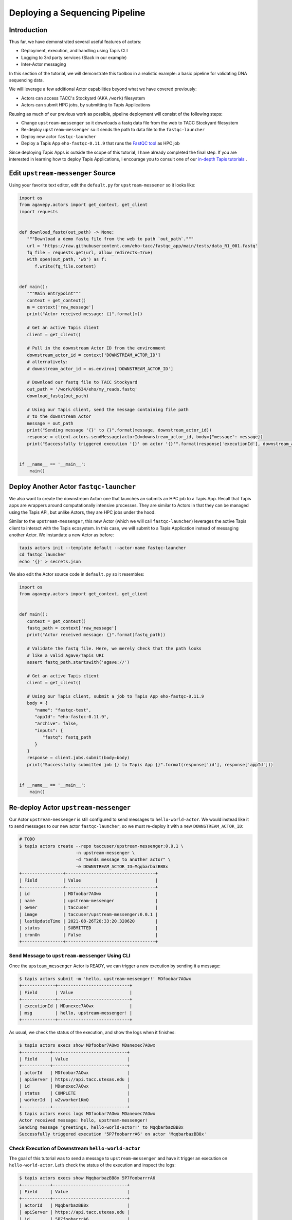 Deploying a Sequencing Pipeline
=============================

Introduction
------------

Thus far, we have demonstrated several useful features of actors:

* Deployment, execution, and handling using Tapis CLI
* Logging to 3rd party services (Slack in our example)
* Inter-Actor messaging

In this section of the tutorial, we will demonstrate this toolbox in a realistic example: a basic pipeline for
validating DNA sequencing data.

.. image:: ../images/20210916_taccster_actors_pipeline.png
   :width: 600
   :alt: A basic data pipeline for running FastQC

We will leverage a few additional Actor capabilities beyond what we have covered previously:

* Actors can access TACC's Stockyard (AKA ``/work``) filesystem
* Actors can submit HPC jobs, by submitting to Tapis Applications

Reusing as much of our previous work as possible, pipeline deployment will consist of the following steps:

* Change ``upstream-messenger`` so it downloads a fastq data file from the web to TACC Stockyard filesystem
* Re-deploy ``upstream-messenger`` so it sends the path to data file to the ``fastqc-launcher``
* Deploy new actor ``fastqc-launcher``
* Deploy a Tapis App ``eho-fastqc-0.11.9`` that runs the `FastQC tool <https://github.com/sequana/fastqc>`_ as HPC job

Since deploying Tapis Apps is outside the scope of this tutorial, I have already completed the final step. 
If you are interested in learning how to deploy Tapis Applications, I encourage you to consult
one of our `in-depth Tapis tutorials <https://tacc-cloud.github.io/summer-institute-2021-tapis/>`_ .

Edit ``upstream-messenger`` Source
----------------------------------

Using your favorite text editor, edit the ``default.py`` for ``upstream-messener`` so it looks like:

.. code:: python

   import os
   from agavepy.actors import get_context, get_client
   import requests


   def download_fastq(out_path) -> None:
      """Download a demo fastq file from the web to path `out_path`."""
      url = 'https://raw.githubusercontent.com/eho-tacc/fastqc_app/main/tests/data_R1_001.fastq'
      fq_file = requests.get(url, allow_redirects=True)
      with open(out_path, 'wb') as f:
         f.write(fq_file.content)


   def main():
      """Main entrypoint"""
      context = get_context()
      m = context['raw_message']
      print("Actor received message: {}".format(m))

      # Get an active Tapis client
      client = get_client()

      # Pull in the downstream Actor ID from the environment
      downstream_actor_id = context['DOWNSTREAM_ACTOR_ID']
      # alternatively:
      # downstream_actor_id = os.environ['DOWNSTREAM_ACTOR_ID']

      # Download our fastq file to TACC Stockyard
      out_path = '/work/06634/eho/my_reads.fastq'
      download_fastq(out_path)

      # Using our Tapis client, send the message containing file path 
      # to the downstream Actor
      message = out_path
      print("Sending message '{}' to {}".format(message, downstream_actor_id))
      response = client.actors.sendMessage(actorId=downstream_actor_id, body={"message": message})
      print("Successfully triggered execution '{}' on actor '{}'".format(response['executionId'], downstream_actor_id))


   if __name__ == '__main__':
       main()


Deploy Another Actor ``fastqc-launcher``
----------------------------------------

We also want to create the downstream Actor: one that launches an submits an HPC job to a 
Tapis App. Recall that Tapis apps are wrappers around computationally intensive processes. They are similar
to Actors in that they can be managed using the Tapis API, but unlike Actors, they are HPC jobs under the
hood.

.. image:: ../images/20210916_taccster_actors_pipeline.png
   :width: 600
   :alt: A basic data pipeline for running FastQC


Similar to the ``upstream-messenger``, this new Actor (which we will call ``fastqc-launcher``) leverages the active Tapis client 
to interact with the Tapis ecosystem. In this case, we will submit to a 
Tapis Application instead of messaging another Actor. We instantiate a new 
Actor as before:

.. code:: bash

   tapis actors init --template default --actor-name fastqc-launcher
   cd fastqc_launcher
   echo '{}' > secrets.json

We also edit the Actor source code in ``default.py`` so it resembles:

.. code:: python

   import os
   from agavepy.actors import get_context, get_client


   def main():
      context = get_context()
      fastq_path = context['raw_message']
      print("Actor received message: {}".format(fastq_path))

      # Validate the fastq file. Here, we merely check that the path looks
      # like a valid Agave/Tapis URI
      assert fastq_path.startswith('agave://')

      # Get an active Tapis client
      client = get_client()

      # Using our Tapis client, submit a job to Tapis App eho-fastqc-0.11.9
      body = {
         "name": "fastqc-test",
         "appId": "eho-fastqc-0.11.9",
         "archive": false,
         "inputs": {
            "fastq": fastq_path
         }
      }
      response = client.jobs.submit(body=body)
      print("Successfully submitted job {} to Tapis App {}".format(response['id'], response['appId']))


   if __name__ == '__main__':
       main()


Re-deploy Actor ``upstream-messenger``
--------------------------------------

Our Actor ``upstream-messenger`` is still configured to send messages to ``hello-world-actor``. 
We would instead like it to send messages to our new actor ``fastqc-launcher``, so we must
re-deploy it with a new ``DOWNSTREAM_ACTOR_ID``:

.. code:: bash

   # TODO
   $ tapis actors create --repo taccuser/upstream-messenger:0.0.1 \
                         -n upstream-messenger \
                         -d "Sends message to another actor" \
                         -e DOWNSTREAM_ACTOR_ID=MqqbarbazBB8x
   +----------------+-----------------------------------+
   | Field          | Value                             |
   +----------------+-----------------------------------+
   | id             | MDfoobar7AOwx                     |
   | name           | upstream-messenger                |
   | owner          | taccuser                          |
   | image          | taccuser/upstream-messenger:0.0.1 |
   | lastUpdateTime | 2021-08-26T20:33:20.320620        |
   | status         | SUBMITTED                         |
   | cronOn         | False                             |
   +----------------+-----------------------------------+


Send Message to ``upstream-messenger`` Using CLI
~~~~~~~~~~~~~~~~~~~~~~~~~~~~~~~~~~~~~~~~~~~~~~~~

Once the ``upsteam_messenger`` Actor is READY, we can trigger a new
execution by sending it a message:

.. code:: bash

   $ tapis actors submit -m 'hello, upstream-messenger!' MDfoobar7AOwx
   +-------------+----------------------------+
   | Field       | Value                      |
   +-------------+----------------------------+
   | executionId | MDanexec7AOwx              |
   | msg         | hello, upstream-messenger! |
   +-------------+----------------------------+

As usual, we check the status of the execution, and show the logs when
it finishes:

.. code:: bash

   $ tapis actors execs show MDfoobar7AOwx MDanexec7AOwx
   +-----------+-----------------------------+
   | Field     | Value                       |
   +-----------+-----------------------------+
   | actorId   | MDfoobar7AOwx               |
   | apiServer | https://api.tacc.utexas.edu |
   | id        | MDanexec7AOwx               |
   | status    | COMPLETE                    |
   | workerId  | wZvworker1KmQ               |
   +-----------+-----------------------------+
   $ tapis actors execs logs MDfoobar7AOwx MDanexec7AOwx
   Actor received message: hello, upstream-messenger!
   Sending message 'greetings, hello-world-actor!' to MqqbarbazBB8x
   Successfully triggered execution '5P7foobarrrA6' on actor 'MqqbarbazBB8x'

Check Execution of Downstream ``hello-world-actor``
~~~~~~~~~~~~~~~~~~~~~~~~~~~~~~~~~~~~~~~~~~~~~~~

The goal of this tutorial was to send a message to
``upstream-messenger`` and have it trigger an execution on
``hello-world-actor``. Let’s check the status of the execution and inspect
the logs:

.. code:: bash

   $ tapis actors execs show MqqbarbazBB8x 5P7foobarrrA6 
   +-----------+-----------------------------+
   | Field     | Value                       |
   +-----------+-----------------------------+
   | actorId   | MqqbarbazBB8x               |
   | apiServer | https://api.tacc.utexas.edu |
   | id        | 5P7foobarrrA6               |
   | status    | COMPLETE                    |
   | workerId  | DJPworkerzKlN               |
   +-----------+-----------------------------+
   $ tapis actors execs logs MqqbarbazBB8x 5P7foobarrrA6 
   Logs for execution 5P7foobarrrA6 
    Actor received message: hello, hello-world-actor!

Conclusion
~~~~~~~~~~

Congratulations! We have successfully deployed a workflow that sends a
message between two Actors. Of course, real-world multi-Actor workflows
will send much more useful information than “hello, world.” In practice,
messages contain file paths, names of analyses to run, and other
metadata. It is also possible for one Actor to send messages to multiple
other Actors, allowing for a single action such as a file upload to
trigger many downstream processes, such as file management, running
analyses, logging, and more.
